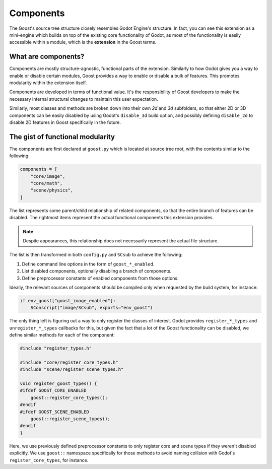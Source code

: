 Components
==========

The Goost's source tree structure closely resembles Godot Engine's structure. In
fact, you can see this extension as a mini-engine which builds on top of the
existing core functionality of Godot, as most of the functionality is easily
accessible within a module, which is the **extension** in the Goost terms.

What are components?
--------------------

Components are mostly structure-agnostic, functional parts of the extension.
Similarly to how Godot gives you a way to enable or disable certain modules,
Goost provides a way to enable or disable a bulk of features. This promotes
modularity within the extension itself.

Components are developed in terms of functional value. It's the responsibility
of Goost developers to make the necessary internal structural changes to
maintain this user expectation.

Similarly, most classes and methods are broken down into their own `2d` and `3d`
subfolders, so that either 2D or 3D components can be easily disabled by using
Godot's ``disable_3d`` build option, and possibly defining ``disable_2d`` to
disable 2D features in Goost specifically in the future.

The gist of functional modularity
---------------------------------

The components are first declared at ``goost.py`` which is located at source
tree root, with the contents similar to the following:

.. code-block:: python

    components = [
        "core/image",
        "core/math",
        "scene/physics",
    ]
    
The list represents some parent/child relationship of related components, so
that the entire branch of features can be disabled. The rightmost items
represent the actual functional components this extension provides.

.. note::
    Despite appearances, this relationship does not necessarily represent the
    actual file structure.

The list is then transformed in both ``config.py`` and ``SCsub`` to achieve
the following:

1. Define command line options in the form of ``goost_*_enabled``.
2. List disabled components, optionally disabling a branch of components.
3. Define preprocessor constants of enabled components from those options.

Ideally, the relevant sources of components should be compiled only when
requested by the build system, for instance:

.. code-block:: python

    if env_goost["goost_image_enabled"]:
        SConscript("image/SCsub", exports="env_goost")

The only thing left is figuring out a way to only register the classes of
interest. Godot provides ``register_*_types`` and ``unregister_*_types``
callbacks for this, but given the fact that a lot of the Goost functionality
can be disabled, we define similar methods for each of the component:

.. code-block:: cpp

    #include "register_types.h"

    #include "core/register_core_types.h"
    #include "scene/register_scene_types.h"

    void register_goost_types() {
    #ifdef GOOST_CORE_ENABLED
        goost::register_core_types();
    #endif
    #ifdef GOOST_SCENE_ENABLED
        goost::register_scene_types();
    #endif
    }

Here, we use previously defined preprocessor constants to only register core and
scene types if they weren't disabled explicitly. We use ``goost::`` namespace
specifically for those methods to avoid naming collision with Godot's
``register_core_types``, for instance.
